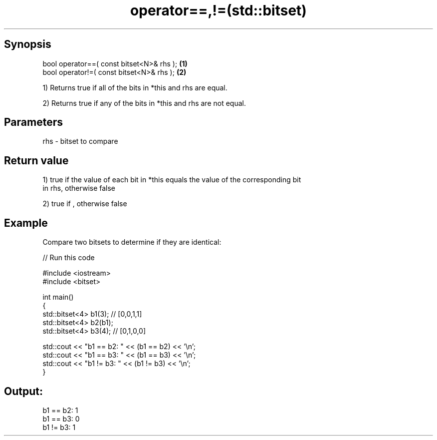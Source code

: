 .TH operator==,!=(std::bitset) 3 "Apr 19 2014" "1.0.0" "C++ Standard Libary"
.SH Synopsis
   bool operator==( const bitset<N>& rhs ); \fB(1)\fP
   bool operator!=( const bitset<N>& rhs ); \fB(2)\fP

   1) Returns true if all of the bits in *this and rhs are equal.

   2) Returns true if any of the bits in *this and rhs are not equal.

.SH Parameters

   rhs - bitset to compare

.SH Return value

   1) true if the value of each bit in *this equals the value of the corresponding bit
   in rhs, otherwise false

   2) true if , otherwise false

.SH Example

   Compare two bitsets to determine if they are identical:

   
// Run this code

 #include <iostream>
 #include <bitset>

 int main()
 {
     std::bitset<4> b1(3); // [0,0,1,1]
     std::bitset<4> b2(b1);
     std::bitset<4> b3(4); // [0,1,0,0]

     std::cout << "b1 == b2: " << (b1 == b2) << '\\n';
     std::cout << "b1 == b3: " << (b1 == b3) << '\\n';
     std::cout << "b1 != b3: " << (b1 != b3) << '\\n';
 }

.SH Output:

 b1 == b2: 1
 b1 == b3: 0
 b1 != b3: 1
